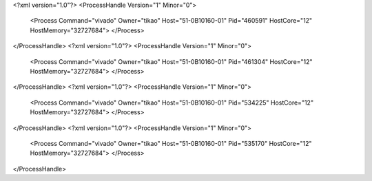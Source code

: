 <?xml version="1.0"?>
<ProcessHandle Version="1" Minor="0">
    <Process Command="vivado" Owner="tikao" Host="51-0B10160-01" Pid="460591" HostCore="12" HostMemory="32727684">
    </Process>
</ProcessHandle>
<?xml version="1.0"?>
<ProcessHandle Version="1" Minor="0">
    <Process Command="vivado" Owner="tikao" Host="51-0B10160-01" Pid="461304" HostCore="12" HostMemory="32727684">
    </Process>
</ProcessHandle>
<?xml version="1.0"?>
<ProcessHandle Version="1" Minor="0">
    <Process Command="vivado" Owner="tikao" Host="51-0B10160-01" Pid="534225" HostCore="12" HostMemory="32727684">
    </Process>
</ProcessHandle>
<?xml version="1.0"?>
<ProcessHandle Version="1" Minor="0">
    <Process Command="vivado" Owner="tikao" Host="51-0B10160-01" Pid="535170" HostCore="12" HostMemory="32727684">
    </Process>
</ProcessHandle>
